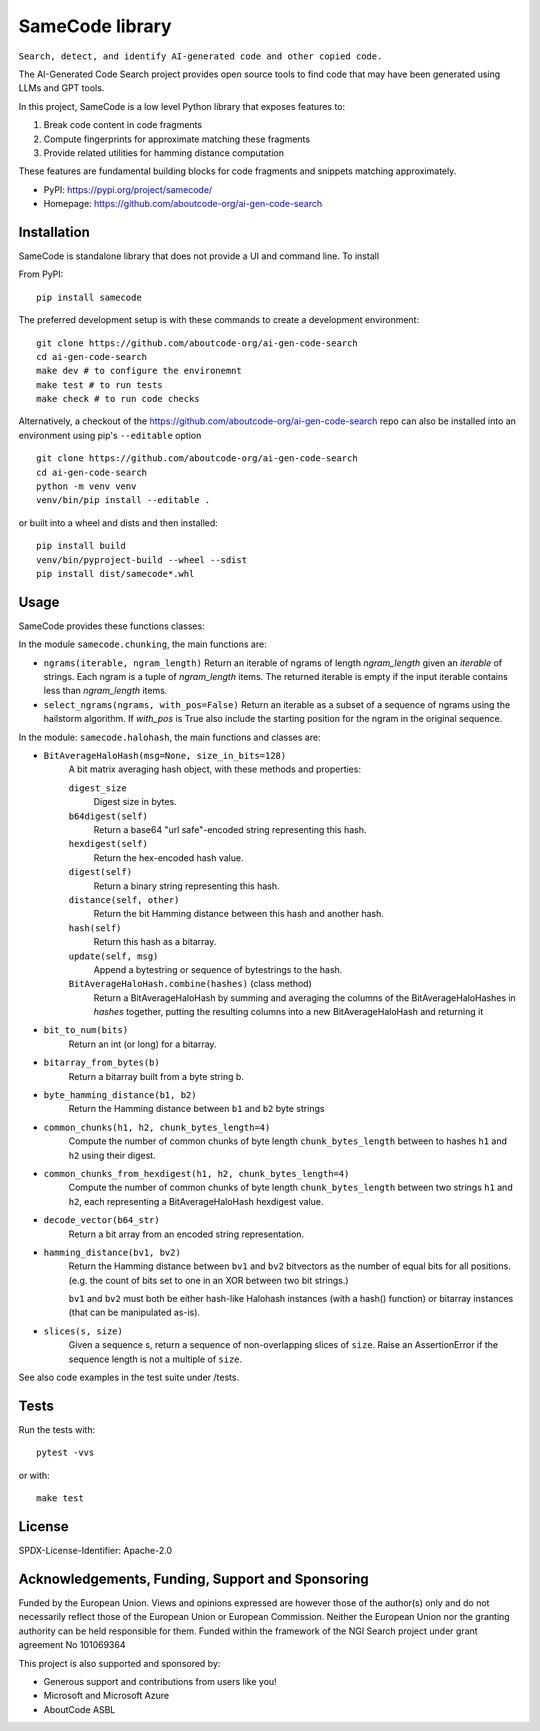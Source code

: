 =========================================
  SameCode library
=========================================


``Search, detect, and identify AI-generated code and other copied code.``

The AI-Generated Code Search project provides open source tools to find code that may have been
generated using LLMs and GPT tools.

In this project, SameCode is a low level Python library that exposes features to:

1. Break code content in code fragments
2. Compute fingerprints for approximate matching these fragments
3. Provide related utilities for hamming distance computation

These features are fundamental building blocks for code fragments and snippets matching
approximately.

- PyPI: https://pypi.org/project/samecode/
- Homepage: https://github.com/aboutcode-org/ai-gen-code-search


Installation
------------

SameCode is standalone library that does not provide a UI and command line. To install

From PyPI::

  pip install samecode


The preferred development setup is with these commands to create a development environment::

    git clone https://github.com/aboutcode-org/ai-gen-code-search
    cd ai-gen-code-search
    make dev # to configure the environemnt
    make test # to run tests
    make check # to run code checks 


Alternatively, a checkout of the https://github.com/aboutcode-org/ai-gen-code-search repo
can also be installed into an environment using pip's ``--editable`` option ::

    git clone https://github.com/aboutcode-org/ai-gen-code-search
    cd ai-gen-code-search
    python -m venv venv
    venv/bin/pip install --editable .

or built into a wheel and dists and then installed::

    pip install build
    venv/bin/pyproject-build --wheel --sdist
    pip install dist/samecode*.whl


Usage
-------

SameCode provides these functions classes:

In the module  ``samecode.chunking``, the main functions are:

- ``ngrams(iterable, ngram_length)``
  Return an iterable of ngrams of length `ngram_length` given an `iterable` of strings.
  Each ngram is a tuple of `ngram_length` items.
  The returned iterable is empty if the input iterable contains less than
  `ngram_length` items.

- ``select_ngrams(ngrams, with_pos=False)``
  Return an iterable as a subset of a sequence of ngrams using the hailstorm
  algorithm. If `with_pos` is True also include the starting position for the
  ngram in the original sequence.

In the module: ``samecode.halohash``, the main functions and classes are:

- ``BitAverageHaloHash(msg=None, size_in_bits=128)``
     A bit matrix averaging hash object, with these methods and properties:

     ``digest_size``
         Digest size in bytes.

     ``b64digest(self)``
         Return a base64 "url safe"-encoded string representing this hash.

     ``hexdigest(self)``
         Return the hex-encoded hash value.

     ``digest(self)``
         Return a binary string representing this hash.

     ``distance(self, other)``
         Return the bit Hamming distance between this hash and another hash.

     ``hash(self)``
         Return this hash as a bitarray.

     ``update(self, msg)``
         Append a bytestring or sequence of bytestrings to the hash.

     ``BitAverageHaloHash.combine(hashes)`` (class method)
         Return a BitAverageHaloHash by summing and averaging the columns of the
         BitAverageHaloHashes in `hashes` together, putting the resulting
         columns into a new BitAverageHaloHash and returning it

- ``bit_to_num(bits)``
     Return an int (or long) for a bitarray.
 
- ``bitarray_from_bytes(b)``
     Return a bitarray built from a byte string b.
 
- ``byte_hamming_distance(b1, b2)``
     Return the Hamming distance between ``b1`` and ``b2`` byte strings
 
- ``common_chunks(h1, h2, chunk_bytes_length=4)``
     Compute the number of common chunks of byte length ``chunk_bytes_length`` between to
     hashes ``h1`` and ``h2`` using their digest.
 
- ``common_chunks_from_hexdigest(h1, h2, chunk_bytes_length=4)``
     Compute the number of common chunks of byte length ``chunk_bytes_length`` between two
     strings ``h1`` and ``h2``, each representing a BitAverageHaloHash hexdigest value.
 
- ``decode_vector(b64_str)``
     Return a bit array from an encoded string representation.
 
- ``hamming_distance(bv1, bv2)``
     Return the Hamming distance between ``bv1`` and ``bv2``  bitvectors as the number of equal bits
     for all positions. (e.g. the count of bits set to one in an XOR between two bit strings.)
     
     ``bv1`` and ``bv2`` must both be  either hash-like Halohash instances (with a hash() function)
     or bitarray instances (that can be manipulated as-is).
 
- ``slices(s, size)``
     Given a sequence s, return a sequence of non-overlapping slices of ``size``.
     Raise an AssertionError if the sequence length is not a multiple of ``size``.


See also code examples in the test suite under /tests.


Tests
--------

Run the tests with::

    pytest -vvs

or with::

    make test


License
-------

SPDX-License-Identifier: Apache-2.0



Acknowledgements, Funding, Support and Sponsoring
--------------------------------------------------------

|europa|
    
|ngisearch|   

Funded by the European Union. Views and opinions expressed are however those of the author(s) only
and do not necessarily reflect those of the European Union or European Commission. Neither the
European Union nor the granting authority can be held responsible for them. Funded within the
framework of the NGI Search project under grant agreement No 101069364


This project is also supported and sponsored by:

- Generous support and contributions from users like you!
- Microsoft and Microsoft Azure
- AboutCode ASBL


|aboutcode| 


.. |ngisearch| image:: https://www.ngisearch.eu/download/FlamingoThemes/NGISearch2/NGISearch_logo_tag_icon.svg?rev=1.1
    :target: https://www.ngisearch.eu/
    :height: 50
    :alt: NGI logo


.. |ngi| image:: https://ngi.eu/wp-content/uploads/thegem-logos/logo_8269bc6efcf731d34b6385775d76511d_1x.png
    :target: https://www.ngi.eu/ngi-projects/ngi-search/
    :height: 37
    :alt: NGI logo

.. |europa| image:: etc/eu.funded.png
    :target: http://ec.europa.eu/index_en.htm
    :height: 120
    :alt: Europa logo

.. |aboutcode| image:: https://aboutcode.org/wp-content/uploads/2023/10/AboutCode.svg
    :target: https://aboutcode.org/
    :height: 30
    :alt: AboutCode logo
